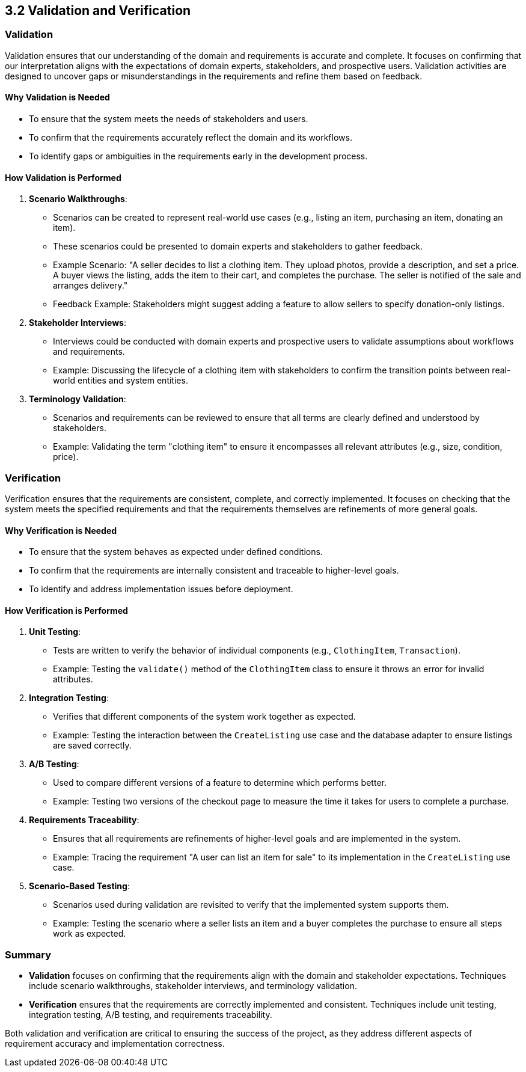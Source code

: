 == 3.2 Validation and Verification

=== Validation
Validation ensures that our understanding of the domain and requirements is accurate and complete. It focuses on confirming that our interpretation aligns with the expectations of domain experts, stakeholders, and prospective users. Validation activities are designed to uncover gaps or misunderstandings in the requirements and refine them based on feedback.

==== Why Validation is Needed
- To ensure that the system meets the needs of stakeholders and users.
- To confirm that the requirements accurately reflect the domain and its workflows.
- To identify gaps or ambiguities in the requirements early in the development process.

==== How Validation is Performed
1. **Scenario Walkthroughs**:
   - Scenarios can be created to represent real-world use cases (e.g., listing an item, purchasing an item, donating an item).
   - These scenarios could be presented to domain experts and stakeholders to gather feedback.
   - Example Scenario: "A seller decides to list a clothing item. They upload photos, provide a description, and set a price. A buyer views the listing, adds the item to their cart, and completes the purchase. The seller is notified of the sale and arranges delivery."
   - Feedback Example: Stakeholders might suggest adding a feature to allow sellers to specify donation-only listings.

2. **Stakeholder Interviews**:
   - Interviews could be conducted with domain experts and prospective users to validate assumptions about workflows and requirements.
   - Example: Discussing the lifecycle of a clothing item with stakeholders to confirm the transition points between real-world entities and system entities.

3. **Terminology Validation**:
   - Scenarios and requirements can be reviewed to ensure that all terms are clearly defined and understood by stakeholders.
   - Example: Validating the term "clothing item" to ensure it encompasses all relevant attributes (e.g., size, condition, price).

=== Verification
Verification ensures that the requirements are consistent, complete, and correctly implemented. It focuses on checking that the system meets the specified requirements and that the requirements themselves are refinements of more general goals.

==== Why Verification is Needed
- To ensure that the system behaves as expected under defined conditions.
- To confirm that the requirements are internally consistent and traceable to higher-level goals.
- To identify and address implementation issues before deployment.

==== How Verification is Performed
1. **Unit Testing**:
   - Tests are written to verify the behavior of individual components (e.g., `ClothingItem`, `Transaction`).
   - Example: Testing the `validate()` method of the `ClothingItem` class to ensure it throws an error for invalid attributes.

2. **Integration Testing**:
   - Verifies that different components of the system work together as expected.
   - Example: Testing the interaction between the `CreateListing` use case and the database adapter to ensure listings are saved correctly.

3. **A/B Testing**:
   - Used to compare different versions of a feature to determine which performs better.
   - Example: Testing two versions of the checkout page to measure the time it takes for users to complete a purchase.

4. **Requirements Traceability**:
   - Ensures that all requirements are refinements of higher-level goals and are implemented in the system.
   - Example: Tracing the requirement "A user can list an item for sale" to its implementation in the `CreateListing` use case.

5. **Scenario-Based Testing**:
   - Scenarios used during validation are revisited to verify that the implemented system supports them.
   - Example: Testing the scenario where a seller lists an item and a buyer completes the purchase to ensure all steps work as expected.

=== Summary
- **Validation** focuses on confirming that the requirements align with the domain and stakeholder expectations. Techniques include scenario walkthroughs, stakeholder interviews, and terminology validation.
- **Verification** ensures that the requirements are correctly implemented and consistent. Techniques include unit testing, integration testing, A/B testing, and requirements traceability.

Both validation and verification are critical to ensuring the success of the project, as they address different aspects of requirement accuracy and implementation correctness.